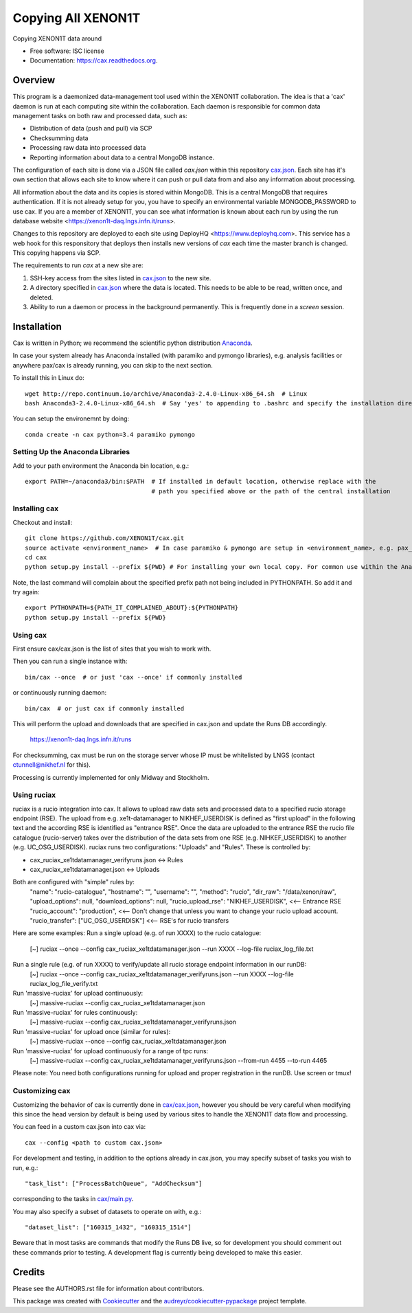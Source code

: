 ===============================
Copying All XENON1T
===============================

.. image:: http://img.shields.io/badge/gitter-XENON1T/computing-blue.svg 
    :target: https://gitter.im/XENON1T/computing

Copying XENON1T data around

* Free software: ISC license
* Documentation: https://cax.readthedocs.org.


Overview
--------

This program is a daemonized data-management tool used within the XENON1T collaboration.  The idea is that a 'cax' daemon is run at each computing site within the collaboration.  Each daemon is responsible for common data management tasks on both raw and processed data, such as:

* Distribution of data (push and pull) via SCP
* Checksumming data
* Processing raw data into processed data
* Reporting information about data to a central MongoDB instance.

The configuration of each site is done via a JSON file called `cax.json` within this repository `cax.json <https://github.com/XENON1T/cax/blob/master/cax/cax.json>`_.  Each site has it's own section that allows each site to know where it can push or pull data from and also any information about processing.  

All information about the data and its copies is stored within MongoDB.  This is a central MongoDB that requires authentication.  If it is not already setup for you, you have to specify an environmental variable MONGODB_PASSWORD to use cax.  If you are a member of XENON1T, you can see what information is known about each run by using the run database website <https://xenon1t-daq.lngs.infn.it/runs>.

Changes to this repository are deployed to each site using DeployHQ <https://www.deployhq.com>.  This service has a web hook for this responsitory that deploys then installs new versions of `cax` each time the master branch is changed.  This copying happens via SCP.

The requirements to run `cax` at a new site are:

1. SSH-key access from the sites listed in `cax.json <https://github.com/XENON1T/cax/blob/master/cax/cax.json>`_ to the new site.
2. A directory specified in `cax.json <https://github.com/XENON1T/cax/blob/master/cax/cax.json>`_ where the data is located.  This needs to be able to be read, written once, and deleted.
3. Ability to run a daemon or process in the background permanently.  This is frequently done in a `screen` session.

Installation
------------

Cax is written in Python; we recommend the scientific python distribution `Anaconda <https://store.continuum.io/cshop/anaconda/>`_. 

In case your system already has Anaconda installed (with paramiko and pymongo libraries), e.g. analysis facilities or anywhere pax/cax is already running, you can skip to the next section.

To install this in Linux do::

  wget http://repo.continuum.io/archive/Anaconda3-2.4.0-Linux-x86_64.sh  # Linux
  bash Anaconda3-2.4.0-Linux-x86_64.sh  # Say 'yes' to appending to .bashrc and specify the installation directory

You can setup the environemnt by doing::

  conda create -n cax python=3.4 paramiko pymongo

Setting Up the Anaconda Libraries
^^^^^^^^^^^^^^^^^^^^^^^^^^^^^^^^^

Add to your path environment the Anaconda bin location, e.g.::

  export PATH=~/anaconda3/bin:$PATH  # If installed in default location, otherwise replace with the 
                                     # path you specified above or the path of the central installation 

Installing cax
^^^^^^^^^^^^^^^^^^^^^^^^^^^^^^^^^

Checkout and install::

  git clone https://github.com/XENON1T/cax.git
  source activate <environment_name>  # In case paramiko & pymongo are setup in <environment_name>, e.g. pax_head
  cd cax
  python setup.py install --prefix ${PWD} # For installing your own local copy. For common use within the Anaconda distribution, remove "--prefix"

Note, the last command will complain about the specified prefix path not being included in PYTHONPATH. So add it and try again::

  export PYTHONPATH=${PATH_IT_COMPLAINED_ABOUT}:${PYTHONPATH}
  python setup.py install --prefix ${PWD}

Using cax
^^^^^^^^^^^^^^^^^^^^^^^^^^^^^^^^^

First ensure cax/cax.json is the list of sites that you wish to work with.

Then you can run a single instance with::

  bin/cax --once  # or just 'cax --once' if commonly installed
  
or continuously running daemon:: 

  bin/cax  # or just cax if commonly installed
  
This will perform the upload and downloads that are specified in cax.json and update the Runs DB accordingly. 

  https://xenon1t-daq.lngs.infn.it/runs
  
For checksumming, cax must be run on the storage server whose IP must be whitelisted by LNGS (contact ctunnell@nikhef.nl for this).

Processing is currently implemented for only Midway and Stockholm.

Using ruciax
^^^^^^^^^^^^^^^^^^^^^^^^^^^^^^^^^
ruciax is a rucio integration into cax. It allows to upload raw data sets and processed data to a specified rucio storage endpoint (RSE). The upload from e.g. xe1t-datamanager to NIKHEF_USERDISK is defined as "first upload" in the following text and the according RSE is identified as "entrance RSE".
Once the data are uploaded to the entrance RSE the rucio file catalogue (rucio-server) takes over the distribution of the data sets from one RSE (e.g. NIHKEF_USERDISK) to another (e.g. UC_OSG_USERDISK).
ruciax runs two configurations: "Uploads" and "Rules". These is controlled by:

* cax_ruciax_xe1tdatamanager_verifyruns.json <-> Rules
* cax_ruciax_xe1tdatamanager.json <-> Uploads

Both are configured with "simple" rules by:
  "name": "rucio-catalogue",  
  "hostname": "",  
  "username": "",  
  "method": "rucio",  
  "dir_raw": "/data/xenon/raw",    
  "upload_options": null,    
  "download_options": null,   
  "rucio_upload_rse": "NIKHEF_USERDISK", <<-- Entrance RSE    
  "rucio_account": "production",         <<-- Don't change that unless you want to change your rucio upload account.    
  "rucio_transfer": ["UC_OSG_USERDISK"]  <<-- RSE's for rucio transfers    

Here are some examples:
Run a single upload (e.g. of run XXXX) to the rucio catalogue:
  [~] ruciax --once --config cax_ruciax_xe1tdatamanager.json --run XXXX --log-file ruciax_log_file.txt
Run a single rule (e.g. of run XXXX) to verify/update all rucio storage endpoint information in our runDB:
  [~] ruciax --once --config cax_ruciax_xe1tdatamanager_verifyruns.json --run XXXX --log-file ruciax_log_file_verify.txt
Run 'massive-ruciax' for upload continuously:
  [~] massive-ruciax --config cax_ruciax_xe1tdatamanager.json
Run 'massive-ruciax' for rules continuously:
  [~] massive-ruciax --config cax_ruciax_xe1tdatamanager_verifyruns.json
Run 'massive-ruciax' for upload once (similar for rules):
  [~] massive-ruciax --once --config cax_ruciax_xe1tdatamanager.json
Run 'massive-ruciax' for upload continuously for a range of tpc runs:
  [~] massive-ruciax --config cax_ruciax_xe1tdatamanager_verifyruns.json --from-run 4455 --to-run 4465

Please note: You need both configurations running for upload and proper registration in the runDB. Use screen or tmux!

Customizing cax
^^^^^^^^^^^^^^^^^^^^^^^^^^^^^^^^^

Customizing the behavior of cax is currently done in `cax/cax.json <https://github.com/XENON1T/cax/blob/master/cax/cax.json>`_, however you should be very careful when modifying this since the head version by default is being used by various sites to handle the XENON1T data flow and processing.

You can feed in a custom cax.json into cax via::

  cax --config <path to custom cax.json>

For development and testing, in addition to the options already in cax.json, you may specify subset of tasks you wish to run, e.g.::

  "task_list": ["ProcessBatchQueue", "AddChecksum"]

corresponding to the tasks in `cax/main.py <https://github.com/XENON1T/cax/blob/master/cax/main.py#L51>`_.

You may also specify a subset of datasets to operate on with, e.g.::

  "dataset_list": ["160315_1432", "160315_1514"]
  
Beware that in most tasks are commands that modify the Runs DB live, so for development you should comment out these commands prior to testing. A development flag is currently being developed to make this easier.


Credits
---------

Please see the AUTHORS.rst file for information about contributors.

This package was created with Cookiecutter_ and the `audreyr/cookiecutter-pypackage`_ project template.

.. _Cookiecutter: https://github.com/audreyr/cookiecutter
.. _`audreyr/cookiecutter-pypackage`: https://github.com/audreyr/cookiecutter-pypackage
